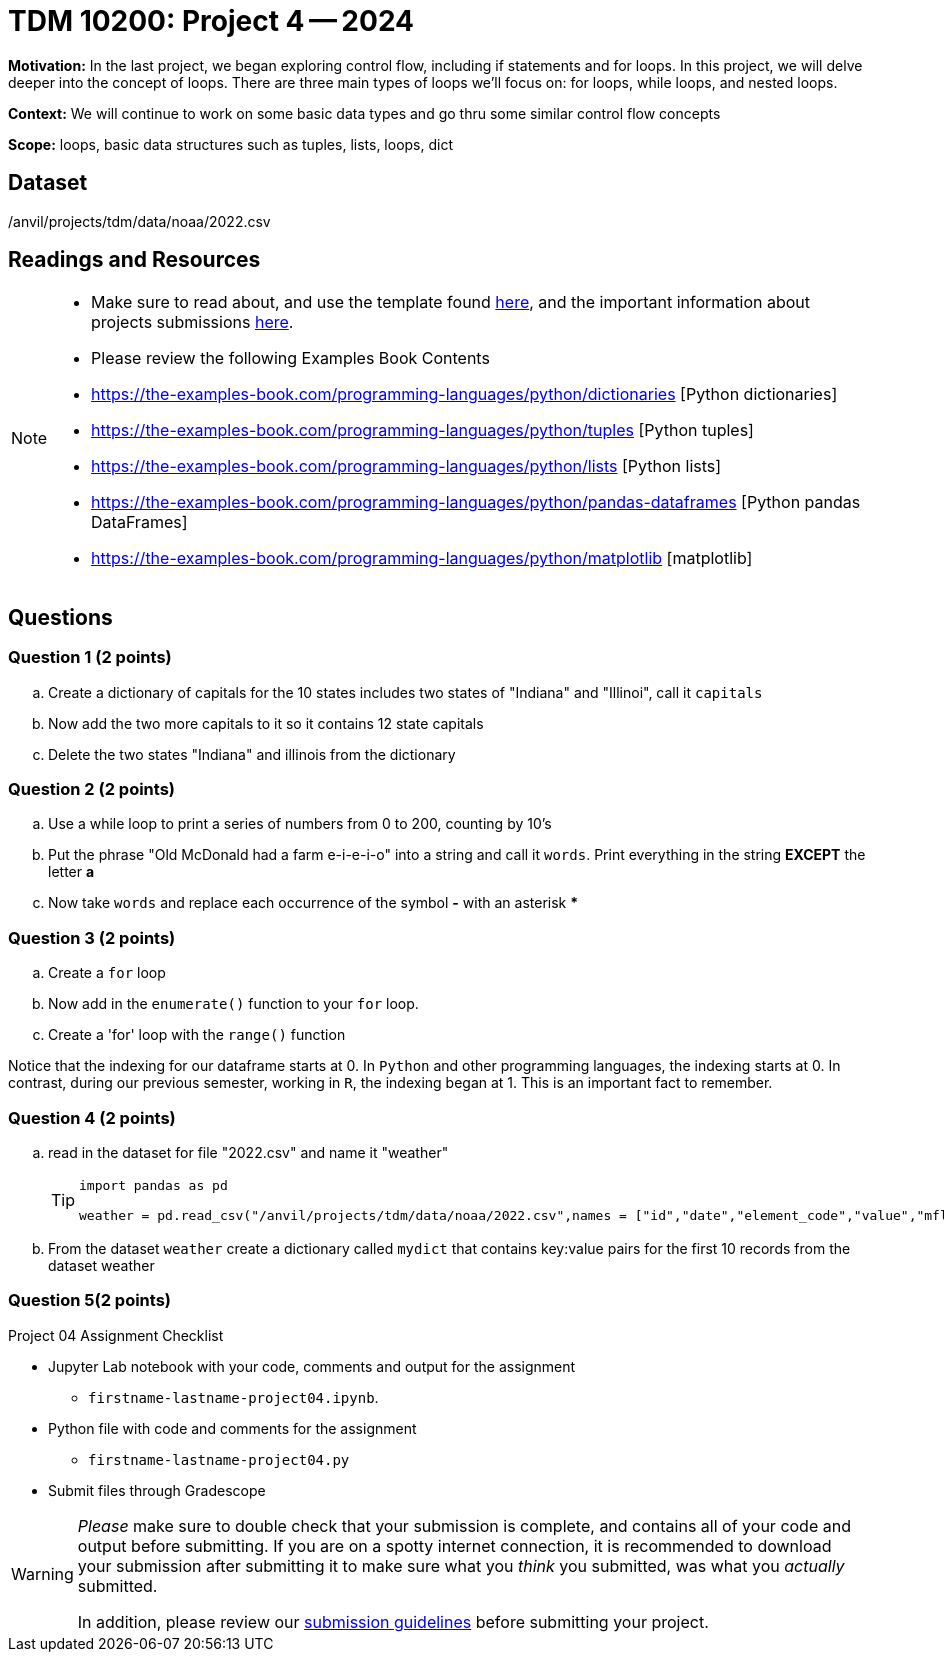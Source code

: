 = TDM 10200: Project 4 -- 2024

**Motivation:** In the last project, we began exploring control flow, including if statements and for loops. In this project, we will delve deeper into the concept of loops. There are three main types of loops we'll focus on: for loops, while loops, and nested loops.


**Context:**  We will continue to work on some basic data types and go thru some similar control flow concepts  

**Scope:** loops, basic data structures such as tuples, lists, loops, dict


== Dataset

/anvil/projects/tdm/data/noaa/2022.csv

== Readings and Resources
[NOTE]
====
- Make sure to read about, and use the template found xref:templates.adoc[here], and the important information about projects submissions xref:submissions.adoc[here].

- Please review the following Examples Book Contents  
    - https://the-examples-book.com/programming-languages/python/dictionaries [Python dictionaries]
    - https://the-examples-book.com/programming-languages/python/tuples [Python tuples]
    - https://the-examples-book.com/programming-languages/python/lists [Python lists]
    - https://the-examples-book.com/programming-languages/python/pandas-dataframes [Python pandas DataFrames] 
    - https://the-examples-book.com/programming-languages/python/matplotlib [matplotlib]
==== 


== Questions

=== Question 1 (2 points)

[loweralpha]

.. Create a dictionary of capitals for the 10 states includes two states of "Indiana" and "Illinoi", call it `capitals`
.. Now add the two more capitals to it so it contains 12 state capitals
.. Delete the two states "Indiana" and illinois from the dictionary  

 
=== Question 2 (2 points)


.. Use a while loop to print a series of numbers from 0 to 200, counting by 10's

.. Put the phrase "Old McDonald had a farm e-i-e-i-o" into a string and call it `words`.   Print everything in the string *EXCEPT* the letter *a* 

.. Now take `words` and replace each occurrence of the symbol *-* with an asterisk ***


=== Question 3 (2 points)


[loweralpha]
.. Create a `for` loop 
.. Now add in the `enumerate()` function to your `for` loop.
.. Create a 'for' loop with the `range()` function
[Warning]
====
Notice that the indexing for our dataframe starts at 0. In `Python` and other programming languages, the indexing starts at 0. In contrast, during our previous semester, working in `R`, the indexing began at 1. This is an important fact to remember. 
====
 
=== Question 4 (2 points)

.. read in the dataset for file "2022.csv" and name it "weather"
+
[TIP]
====
[source, python]
----
import pandas as pd

weather = pd.read_csv("/anvil/projects/tdm/data/noaa/2022.csv",names = ["id","date","element_code","value","mflag","qflag","sflag","obstime"]))
----
====
.. From the dataset `weather` create a dictionary called `mydict` that contains key:value pairs for the first 10 records from the dataset weather

=== Question 5(2 points)


Project 04 Assignment Checklist
====
* Jupyter Lab notebook with your code, comments and output for the assignment
    ** `firstname-lastname-project04.ipynb`.
* Python file with code and comments for the assignment
    ** `firstname-lastname-project04.py`

* Submit files through Gradescope
==== 

[WARNING]
====
_Please_ make sure to double check that your submission is complete, and contains all of your code and output before submitting. If you are on a spotty internet connection, it is recommended to download your submission after submitting it to make sure what you _think_ you submitted, was what you _actually_ submitted.
                                                                                                                             
In addition, please review our xref:submissions.adoc[submission guidelines] before submitting your project.
====